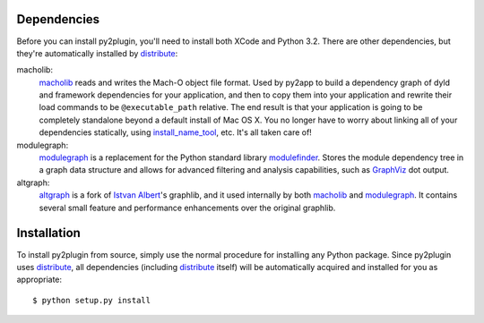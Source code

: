 Dependencies
============

Before you can install py2plugin, you'll need to install both XCode and Python 3.2. There are other
dependencies, but they're automatically installed by `distribute`_:

macholib:
    `macholib`_ reads and writes the Mach-O object file format. 
    Used by py2app to build a dependency graph of dyld and framework
    dependencies for your application, and then to copy them into your
    application and rewrite their load commands to be ``@executable_path``
    relative. The end result is that your application is going to be
    completely standalone beyond a default install of Mac OS X. You no
    longer have to worry about linking all of your dependencies statically,
    using `install_name_tool`_, etc. It's all taken care of!

modulegraph:
    `modulegraph`_ is a replacement for the Python standard library
    `modulefinder`_. Stores the module dependency tree in a graph data
    structure and allows for advanced filtering and analysis capabilities,
    such as `GraphViz`_ dot output.

altgraph:
    `altgraph`_ is a fork of `Istvan Albert`_'s graphlib, and it used
    internally by both `macholib`_ and `modulegraph`_. It contains
    several small feature and performance enhancements over the original
    graphlib.

Installation
============

To install py2plugin from source, simply use the normal procedure for
installing any Python package. Since py2plugin uses `distribute`_,
all dependencies (including `distribute`_ itself) will be automatically
acquired and installed for you as appropriate::

    $ python setup.py install

.. _`macholib`: http://pypi.python.org/pypi/macholib/
.. _`altgraph`: http://pypi.python.org/pypi/altgraph/
.. _`modulegraph`: http://pypi.python.org/pypi/modulegraph/
.. _`install_name_tool`: x-man-page://1/install_name_tool
.. _`GraphViz`: http://www.research.att.com/sw/tools/graphviz/
.. _`modulefinder`: http://docs.python.org/lib/module-modulefinder.html
.. _`Istvan Albert`: http://www.personal.psu.edu/staff/i/u/iua1/
.. _`distribute`: http://pypi.python.org/pypi/distribute
